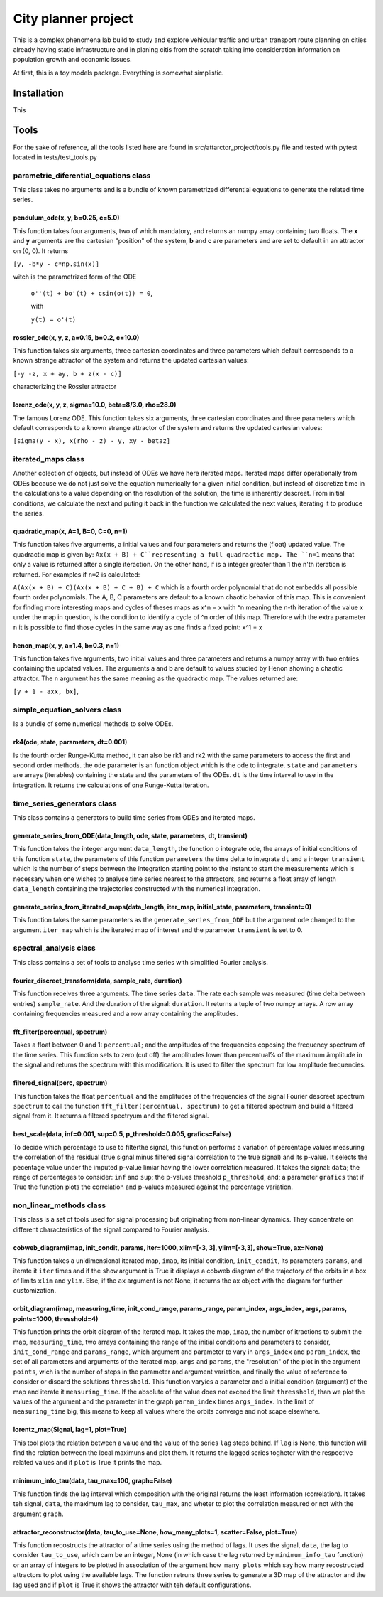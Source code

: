 City planner project
####################

This is a complex phenomena lab build to study and explore vehicular traffic and urban transport route planning on cities already having static infrastructure and in planing citis from the scratch taking into consideration information on population growth and economic issues.

At first, this is a toy models package. Everything is somewhat simplistic.

Installation
************
This 


Tools
*****
For the sake of reference, all the tools listed here are found in src/attarctor_project/tools.py file and tested with pytest located in tests/test_tools.py

parametric_diferential_equations class
======================================
This class takes no arguments and is a bundle of known parametrized differential equations to generate the related time series.

pendulum_ode(x, y, b=0.25, c=5.0)
---------------------------------
This function takes four arguments, two of which mandatory, and returns an numpy array containing two floats. The **x** and **y** arguments are the cartesian "position" of the system, **b** and **c** are parameters and are set to default in an attractor on (0, 0). It returns 

``[y, -b*y - c*np.sin(x)]`` 

witch is the parametrized form of the ODE

 ``o''(t) + bo'(t) + csin(o(t)) = 0``,
 
 with  
 
 ``y(t) = o'(t)``

rossler_ode(x, y, z, a=0.15, b=0.2, c=10.0)
-------------------------------------------
This function takes six arguments, three cartesian coordinates and three parameters which default corresponds to a known strange attractor of the system and returns the updated cartesian values:

``[-y -z, x + ay, b + z(x - c)]``

characterizing the Rossler attractor


lorenz_ode(x, y, z, sigma=10.0, beta=8/3.0, rho=28.0)
-----------------------------------------------------
The famous Lorenz ODE. This function takes six arguments, three cartesian coordinates and three parameters which default corresponds to a known strange attractor of the system and returns the updated cartesian values:

``[sigma(y - x), x(rho - z) - y, xy - betaz]``

iterated_maps class
===================
Another colection of objects, but instead of ODEs we have here iterated maps. Iterated maps differ operationally from ODEs because we do not just solve the equation numerically for a given initial condition, but instead of discretize time in the calculations to a value depending on the resolution of the solution, the time is inherently descreet. From initial conditions, we calculate the next and puting it back in the function we calculated the next values, iterating it to produce the series.

quadratic_map(x, A=1, B=0, C=0, n=1)
------------------------------------
This function takes five arguments, a initial values and four parameters and returns the (float) updated value. 
The quadractic map is given by:
``Ax(x + B) + C``representing a full quadractic map. The ``n=1`` means that only a value is returned after a single iteraction. On the other hand, if is a integer greater than 1 the n'th iteration is returned. For examples
if ``n=2`` is calculated:

``A(Ax(x + B) + C)(Ax(x + B) + C + B) + C``
which is a fourth order polynomial that do not embedds all possible fourth order polynomials. The A, B, C parameters are default to a known chaotic behavior of this map. This is convenient for finding more interesting maps and cycles of theses maps as x^n = x with ^n meaning the n-th iteration of the value x under the map in question, is the condition to identify a cycle of ^n order of this map. Therefore with the extra parameter ``n`` it is possible to find those cycles in the same way as one finds a fixed point: x^1 = x

henon_map(x, y, a=1.4, b=0.3, n=1)
------------------------------------
This function takes five arguments, two initial values and three parameters and returns a numpy array with two entries containing the updated values. The arguments a and b are default to values studied by Henon showing a chaotic attractor. The ``n`` argument has the same meaning as the quadractic map.
The values returned are:

``[y + 1 - axx, bx]``, 


simple_equation_solvers class
=============================
Is a bundle of some numerical methods to solve ODEs. 

rk4(ode, state, parameters, dt=0.001)
-------------------------------------
Is the fourth order Runge-Kutta method, it can also be rk1 and rk2 with the same parameters to access the first and second order methods. 
the ``ode`` parameter is an function object which is the ode to integrate. ``state`` and ``parameters`` are arrays (iterables) containing the state and the parameters of the ODEs.
``dt`` is the time interval to use in the integration. It returns the calculations of one Runge-Kutta iteration. 

time_series_generators class
============================
This class contains a generators to build time series from ODEs and iterated maps.

generate_series_from_ODE(data_length, ode, state, parameters, dt, transient)
----------------------------------------------------------------------------
This function takes the integer argument ``data_length``, the function o integrate ``ode``, the arrays of initial conditions of this function ``state``, the parameters of this function ``parameters`` the time delta to integrate ``dt`` and a integer ``transient`` which is the number of steps between the integration starting point to the instant to start the measurements which is necessary when one wishes to analyse time series nearest to the attractors, and returns a float array of length ``data_length`` containing the trajectories constructed with the numerical integration.

generate_series_from_iterated_maps(data_length, iter_map, initial_state, parameters, transient=0)
-------------------------------------------------------------------------------------------------
This function takes the same parameters as the ``generate_series_from_ODE`` but the argument ``ode`` changed to the argument ``iter_map`` which is the iterated map of interest and the parameter ``transient`` is set to 0. 


spectral_analysis class
=======================
This class contains a set of tools to analyse time series with simplified Fourier analysis. 

fourier_discreet_transform(data, sample_rate, duration)
-------------------------------------------------------
This function receives three arguments. The time series ``data``. The rate each sample was measured (time delta between entries) ``sample_rate``. And the duration of the signal: ``duration``.
It returns a tuple of two numpy arrays. A row array containing frequencies measured and a row array containing the amplitudes.

fft_filter(percentual, spectrum)
--------------------------------
Takes a float between 0 and 1: ``percentual``; and the amplitudes of the frequencies coposing the frequency spectrum of the time series. This function sets to zero (cut off) the amplitudes lower than percentual% of the maximum âmplitude in the signal and returns the spectrum with this modification.
It is used to filter the spectrum for low amplitude frequencies.

filtered_signal(perc, spectrum)
-------------------------------
This function takes the float ``percentual`` and the amplitudes of the frequencies of the signal Fourier descreet spectrum ``spectrum`` to call the function ``fft_filter(percentual, spectrum)`` to get a filtered spectrum and build a filtered signal from it. 
It returns a filtered spectryum and the filtered signal.

best_scale(data, inf=0.001, sup=0.5, p_threshold=0.005, grafics=False)
----------------------------------------------------------------------
To decide which percentage to use to filterthe signal, this function performs a variation of percentage values measuring the correlation of the residual (true signal minus filtered signal correlation to the true signal) and its p-value. It selects the pecentage value under the imputed p-value limiar having the lower correlation measured.
It takes the signal: ``data``; the range of percentages to consider: ``inf`` and ``sup``; the p-values threshold ``p_threshold``, and; a parameter ``grafics`` that if True the function plots the correlation and p-values measured against the percentage variation.


non_linear_methods class
========================
This class is a set of tools used for signal processing but originating from non-linear dynamics. They concentrate on different characteristics of the signal compared to Fourier analysis.

cobweb_diagram(imap, init_condit, params, iter=1000, xlim=[-3, 3], ylim=[-3,3], show=True, ax=None)
---------------------------------------------------------------------------------------------------

This function takes a unidimensional iterated map, ``imap``, its initial condition, ``init_condit``, its parameters ``params``, and iterate it ``iter`` times and if the ``show`` argument is True it displays a cobweb diagram of the trajectory of the orbits in a box of limits ``xlim`` and ``ylim``. Else, if the ``ax`` argument is not None, it returns the ax object with the diagram for further customization.

orbit_diagram(imap, measuring_time, init_cond_range, params_range, param_index, args_index, args, params, points=1000, thresshold=4)
----------------------------------------------------------------------------------------------------------------------
This function prints the orbit diagram of the iterated map. It takes the map, ``imap``, the number of itractions to submit the map, ``measuring_time``, two arrays containing the range of the initial conditions and parameters to consider, ``init_cond_range`` and ``params_range``, which argument and parameter to vary in ``args_index`` and ``param_index``, the set of all parameters and arguments of the iterated map, ``args`` and ``params``, the "resolution" of the plot in the argument ``points``, wich is the number of steps in the parameter and argument variation, and finally the value of reference to consider or discard the solutions ``thresshold``.
This function varyies a parameter and a initial condition (argument) of the map and iterate it ``measuring_time``. If the absolute of the value does not exceed the limit ``thresshold``, than we plot the values of the argument and the parameter in the graph ``param_index`` times ``args_index``. In the limit of ``measuring_time`` big, this means to keep all values where the orbits converge and not scape elsewhere.

lorentz_map(Signal, lag=1, plot=True)
-------------------------------------
This tool plots the relation between a value and the value of the series ``lag`` steps behind. If ``lag`` is None, this function will find the relation between the local maximuns and plot them. It returns the lagged series togheter with the respective related values and if ``plot`` is True it prints the map.


minimum_info_tau(data, tau_max=100, graph=False)
------------------------------------------------
This function finds the lag interval which composition with the original returns the least information (correlation). It takes teh signal, ``data``, the maximum lag to consider, ``tau_max``, and wheter to plot the correlation measured or not with the argument ``graph``.

attractor_reconstructor(data, tau_to_use=None, how_many_plots=1, scatter=False, plot=True)
------------------------------------------------------------------------------------------
This function recostructs the attractor of a time series using the method of lags. It uses the signal, ``data``, the lag to consider ``tau_to_use``, which cam be an integer, None (in which case the lag returned by ``minimum_info_tau`` function) or an array of integers to be plotted in association of the argument ``how_many_plots`` which say how many recostructed attractors to plot using the available lags. The function retruns three series to generate a 3D map of the attractor and the lag used and if ``plot`` is True it shows the attractor with teh default configurations.